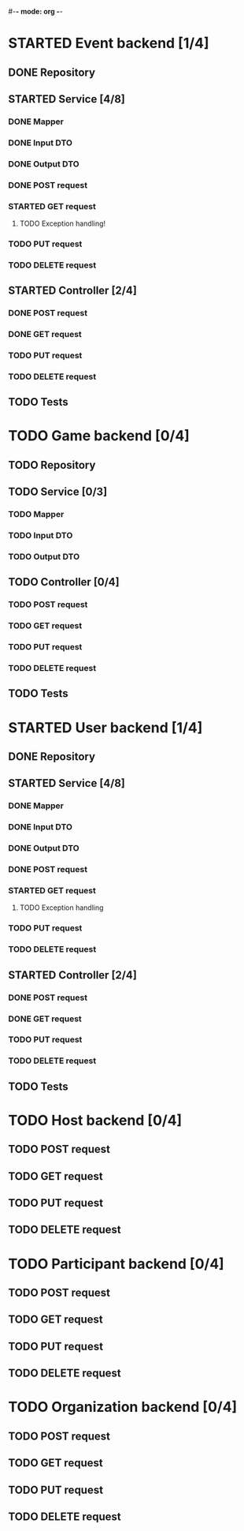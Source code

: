 #-*- mode: org -*-
#+STARTUP: showall

* STARTED Event backend [1/4]
** DONE Repository
** STARTED Service [4/8]
*** DONE Mapper
*** DONE Input DTO
*** DONE Output DTO
*** DONE POST request
*** STARTED GET request
**** TODO Exception handling!
*** TODO PUT request
*** TODO DELETE request
** STARTED Controller [2/4]
*** DONE POST request
*** DONE GET request
*** TODO PUT request
*** TODO DELETE request
** TODO Tests


* TODO Game backend [0/4]
** TODO Repository
** TODO Service [0/3]
*** TODO Mapper
*** TODO Input DTO
*** TODO Output DTO
** TODO Controller [0/4]
*** TODO POST request
*** TODO GET request
*** TODO PUT request
*** TODO DELETE request
** TODO Tests


* STARTED User backend [1/4]
** DONE Repository
** STARTED Service [4/8]
*** DONE Mapper
*** DONE Input DTO
*** DONE Output DTO
*** DONE POST request
*** STARTED GET request
**** TODO Exception handling
*** TODO PUT request
*** TODO DELETE request
** STARTED Controller [2/4]
*** DONE POST request
*** DONE GET request
*** TODO PUT request
*** TODO DELETE request
** TODO Tests


* TODO Host backend [0/4]
** TODO POST request
** TODO GET request
** TODO PUT request
** TODO DELETE request


* TODO Participant backend [0/4]
** TODO POST request
** TODO GET request
** TODO PUT request
** TODO DELETE request




* TODO Organization backend [0/4]
** TODO POST request
** TODO GET request
** TODO PUT request
** TODO DELETE request
